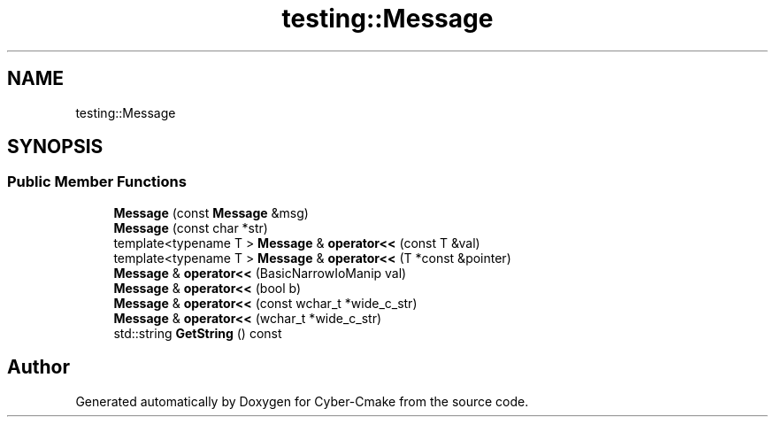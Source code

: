 .TH "testing::Message" 3 "Sun Sep 3 2023" "Version 8.0" "Cyber-Cmake" \" -*- nroff -*-
.ad l
.nh
.SH NAME
testing::Message
.SH SYNOPSIS
.br
.PP
.SS "Public Member Functions"

.in +1c
.ti -1c
.RI "\fBMessage\fP (const \fBMessage\fP &msg)"
.br
.ti -1c
.RI "\fBMessage\fP (const char *str)"
.br
.ti -1c
.RI "template<typename T > \fBMessage\fP & \fBoperator<<\fP (const T &val)"
.br
.ti -1c
.RI "template<typename T > \fBMessage\fP & \fBoperator<<\fP (T *const &pointer)"
.br
.ti -1c
.RI "\fBMessage\fP & \fBoperator<<\fP (BasicNarrowIoManip val)"
.br
.ti -1c
.RI "\fBMessage\fP & \fBoperator<<\fP (bool b)"
.br
.ti -1c
.RI "\fBMessage\fP & \fBoperator<<\fP (const wchar_t *wide_c_str)"
.br
.ti -1c
.RI "\fBMessage\fP & \fBoperator<<\fP (wchar_t *wide_c_str)"
.br
.ti -1c
.RI "std::string \fBGetString\fP () const"
.br
.in -1c

.SH "Author"
.PP 
Generated automatically by Doxygen for Cyber-Cmake from the source code\&.
